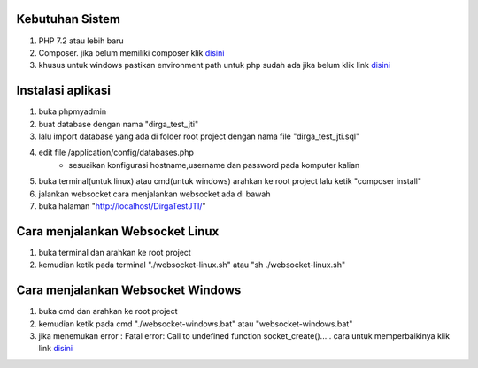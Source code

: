###################################
Kebutuhan Sistem
###################################
1. PHP 7.2 atau lebih baru 
2. Composer. jika belum memiliki composer klik `disini <https://getcomposer.org/>`_
3. khusus untuk windows pastikan environment path untuk php sudah ada jika belum klik link `disini <https://sulhi.id/setting-path-environment-variable-di-windows-10/>`_


###################################
Instalasi aplikasi
###################################
1. buka phpmyadmin
2. buat database dengan nama "dirga_test_jti"
3. lalu import database yang ada di folder root project dengan nama file "dirga_test_jti.sql"
4. edit file /application/config/databases.php
	- sesuaikan konfigurasi hostname,username dan password pada komputer kalian
5. buka terminal(untuk linux) atau cmd(untuk windows) arahkan ke root project lalu ketik "composer install"
6. jalankan websocket cara menjalankan websocket ada di bawah
7. buka halaman "http://localhost/DirgaTestJTI/"

###################################
Cara menjalankan Websocket Linux
###################################
1. buka terminal dan arahkan ke root project 
2. kemudian ketik pada terminal "./websocket-linux.sh" atau "sh ./websocket-linux.sh"

###################################
Cara menjalankan Websocket Windows
###################################
1. buka cmd dan arahkan ke root project
2. kemudian ketik pada cmd "./websocket-windows.bat" atau "websocket-windows.bat"
3. jika menemukan error : Fatal error: Call to undefined function socket_create()..... cara untuk memperbaikinya klik link `disini <https://stackoverflow.com/questions/6137823/fatal-error-call-to-undefined-function-socket-create>`_
